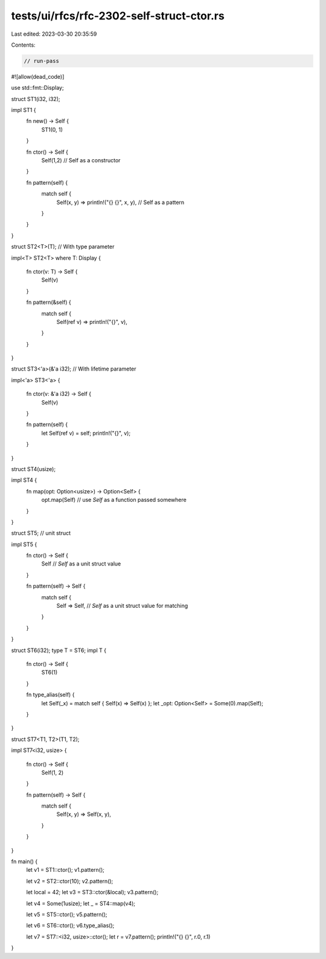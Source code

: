tests/ui/rfcs/rfc-2302-self-struct-ctor.rs
==========================================

Last edited: 2023-03-30 20:35:59

Contents:

.. code-block:: rs

    // run-pass

#![allow(dead_code)]

use std::fmt::Display;

struct ST1(i32, i32);

impl ST1 {
    fn new() -> Self {
        ST1(0, 1)
    }

    fn ctor() -> Self {
        Self(1,2)         // Self as a constructor
    }

    fn pattern(self) {
        match self {
            Self(x, y) => println!("{} {}", x, y), // Self as a pattern
        }
    }
}

struct ST2<T>(T); // With type parameter

impl<T> ST2<T> where T: Display {

    fn ctor(v: T) -> Self {
        Self(v)
    }

    fn pattern(&self) {
        match self {
            Self(ref v) => println!("{}", v),
        }
    }
}

struct ST3<'a>(&'a i32); // With lifetime parameter

impl<'a> ST3<'a> {

    fn ctor(v: &'a i32) -> Self {
        Self(v)
    }

    fn pattern(self) {
        let Self(ref v) = self;
        println!("{}", v);
    }
}

struct ST4(usize);

impl ST4 {
    fn map(opt: Option<usize>) -> Option<Self> {
        opt.map(Self)     // use `Self` as a function passed somewhere
    }
}

struct ST5;               // unit struct

impl ST5 {
    fn ctor() -> Self {
        Self               // `Self` as a unit struct value
    }

    fn pattern(self) -> Self {
        match self {
            Self => Self,   // `Self` as a unit struct value for matching
        }
    }
}

struct ST6(i32);
type T = ST6;
impl T {
    fn ctor() -> Self {
        ST6(1)
    }

    fn type_alias(self) {
        let Self(_x) = match self { Self(x) => Self(x) };
        let _opt: Option<Self> = Some(0).map(Self);
    }
}

struct ST7<T1, T2>(T1, T2);

impl ST7<i32, usize> {

    fn ctor() -> Self {
        Self(1, 2)
    }

    fn pattern(self) -> Self {
        match self {
            Self(x, y) => Self(x, y),
        }
    }
}

fn main() {
    let v1 = ST1::ctor();
    v1.pattern();

    let v2 = ST2::ctor(10);
    v2.pattern();

    let local = 42;
    let v3 = ST3::ctor(&local);
    v3.pattern();

    let v4 = Some(1usize);
    let _ = ST4::map(v4);

    let v5 = ST5::ctor();
    v5.pattern();

    let v6 = ST6::ctor();
    v6.type_alias();

    let v7 = ST7::<i32, usize>::ctor();
    let r = v7.pattern();
    println!("{} {}", r.0, r.1)
}


